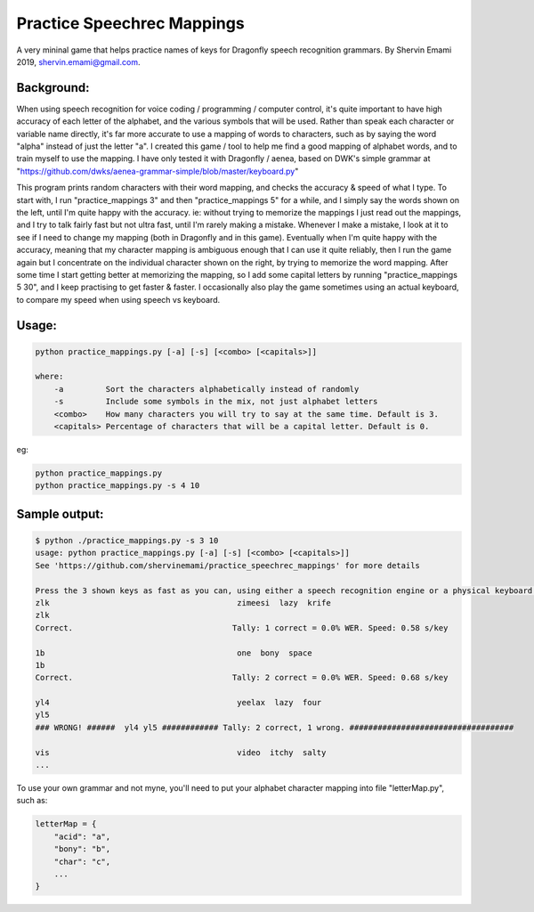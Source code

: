 =================
Practice Speechrec Mappings
=================
A very mininal game that helps practice names of keys for Dragonfly speech recognition grammars.
By Shervin Emami 2019, shervin.emami@gmail.com.

Background:
----------------
When using speech recognition for voice coding / programming / computer control, it's quite important to have high accuracy of each
letter of the alphabet, and the various symbols that will be used. Rather than speak each character or variable name directly, it's 
far more accurate to use a mapping of words to characters, such as by saying the word "alpha" instead of just the letter "a". I created 
this game / tool to help me find a good mapping of alphabet words, and to train myself to use the mapping. I have only tested it with 
Dragonfly / aenea, based on DWK's simple grammar at "https://github.com/dwks/aenea-grammar-simple/blob/master/keyboard.py"

This program prints random characters with their word mapping, and checks the accuracy & speed of what I type. To start with, I run
"practice_mappings 3" and then "practice_mappings 5" for a while, and I simply say the words shown on the left, until I'm quite happy with the
accuracy. ie: without trying to memorize the mappings I just read out the mappings, and I try to talk fairly fast but not ultra fast, until
I'm rarely making a mistake. Whenever I make a mistake, I look at it to see if I need to change my mapping (both in Dragonfly and in this
game).
Eventually when I'm quite happy with the accuracy, meaning that my character mapping is ambiguous enough that I can use it quite
reliably, then I run the game again but I concentrate on the individual character shown on the right, by trying to memorize the word mapping.
After some time I start getting better at memorizing the mapping, so I add some capital letters by running "practice_mappings 5 30",
and I keep practising to get faster & faster. I occasionally also play the game sometimes using an actual keyboard, to compare my
speed when using speech vs keyboard.


Usage:
----------------

.. code:: shell

    python practice_mappings.py [-a] [-s] [<combo> [<capitals>]]

    where:
        -a         Sort the characters alphabetically instead of randomly
        -s         Include some symbols in the mix, not just alphabet letters
        <combo>    How many characters you will try to say at the same time. Default is 3.
        <capitals> Percentage of characters that will be a capital letter. Default is 0.

eg:

.. code:: shell

    python practice_mappings.py
    python practice_mappings.py -s 4 10


Sample output:
----------------

.. code:: shell

    $ python ./practice_mappings.py -s 3 10
    usage: python practice_mappings.py [-a] [-s] [<combo> [<capitals>]]
    See 'https://github.com/shervinemami/practice_speechrec_mappings' for more details

    Press the 3 shown keys as fast as you can, using either a speech recognition engine or a physical keyboard!
    zlk                                        zimeesi  lazy  krife  
    zlk
    Correct.                                  Tally: 1 correct = 0.0% WER. Speed: 0.58 s/key

    1b                                         one  bony  space  
    1b 
    Correct.                                  Tally: 2 correct = 0.0% WER. Speed: 0.68 s/key

    yl4                                        yeelax  lazy  four  
    yl5
    ### WRONG! ######  yl4 yl5 ############ Tally: 2 correct, 1 wrong. ###################################

    vis                                        video  itchy  salty    
    ...
    
    
To use your own grammar and not myne, you'll need to put your alphabet character mapping into file "letterMap.py", such as:

.. code:: shell

    letterMap = { 
        "acid": "a",
        "bony": "b",
        "char": "c",
        ...
    }


